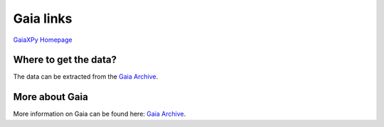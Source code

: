 Gaia links
==========

`GaiaXPy Homepage <https://gaia-dpci.github.io/GaiaXPy-website/>`_

Where to get the data?
----------------------
The data can be extracted from the `Gaia Archive <https://archives.esac.esa.int/gaia/>`_.

More about Gaia
---------------
More information on Gaia can be found here: `Gaia Archive <https://www.cosmos.esa.int/web/gaia/home>`_.
